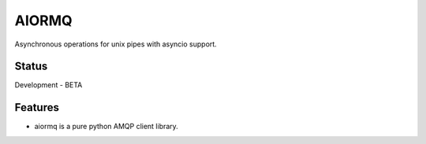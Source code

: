 AIORMQ
======

.. image:: https://img.shields.io/pypi/status/aiormq.svg
    :target: https://github.com/mosquito/aiormq
    :alt: Status

.. image:: https://cloud.drone.io/api/badges/mosquito/aiormq/status.svg
    :target: https://cloud.drone.io/mosquito/aiormq
    :alt: Drone CI

.. image:: https://img.shields.io/pypi/v/aiormq.svg
    :target: https://pypi.python.org/pypi/aiormq/
    :alt: Latest Version

.. image:: https://img.shields.io/pypi/wheel/aiormq.svg
    :target: https://pypi.python.org/pypi/aiormq/

.. image:: https://img.shields.io/pypi/pyversions/aiormq.svg
    :target: https://pypi.python.org/pypi/aiormq/

.. image:: https://img.shields.io/pypi/l/aiormq.svg
    :target: https://pypi.python.org/pypi/aiormq/


Asynchronous operations for unix pipes with asyncio support.


Status
------

Development - BETA


Features
--------

* aiormq is a pure python AMQP client library.
